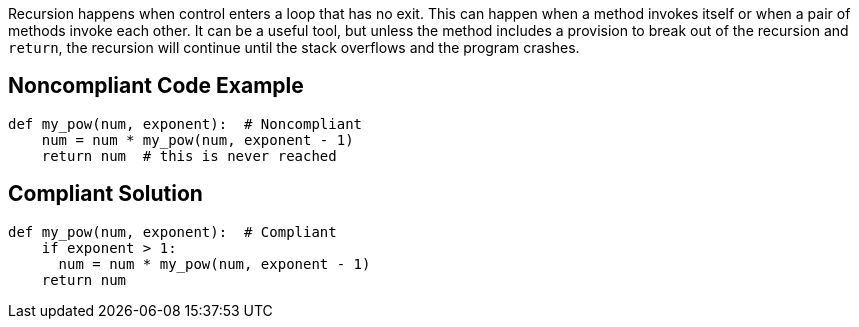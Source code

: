 Recursion happens when control enters a loop that has no exit. This can happen when a method invokes itself or when a pair of methods invoke each other. It can be a useful tool, but unless the method includes a provision to break out of the recursion and ``++return++``, the recursion will continue until the stack overflows and the program crashes.

== Noncompliant Code Example

----
def my_pow(num, exponent):  # Noncompliant
    num = num * my_pow(num, exponent - 1)
    return num  # this is never reached
----

== Compliant Solution

----
def my_pow(num, exponent):  # Compliant
    if exponent > 1:
      num = num * my_pow(num, exponent - 1)
    return num
----
